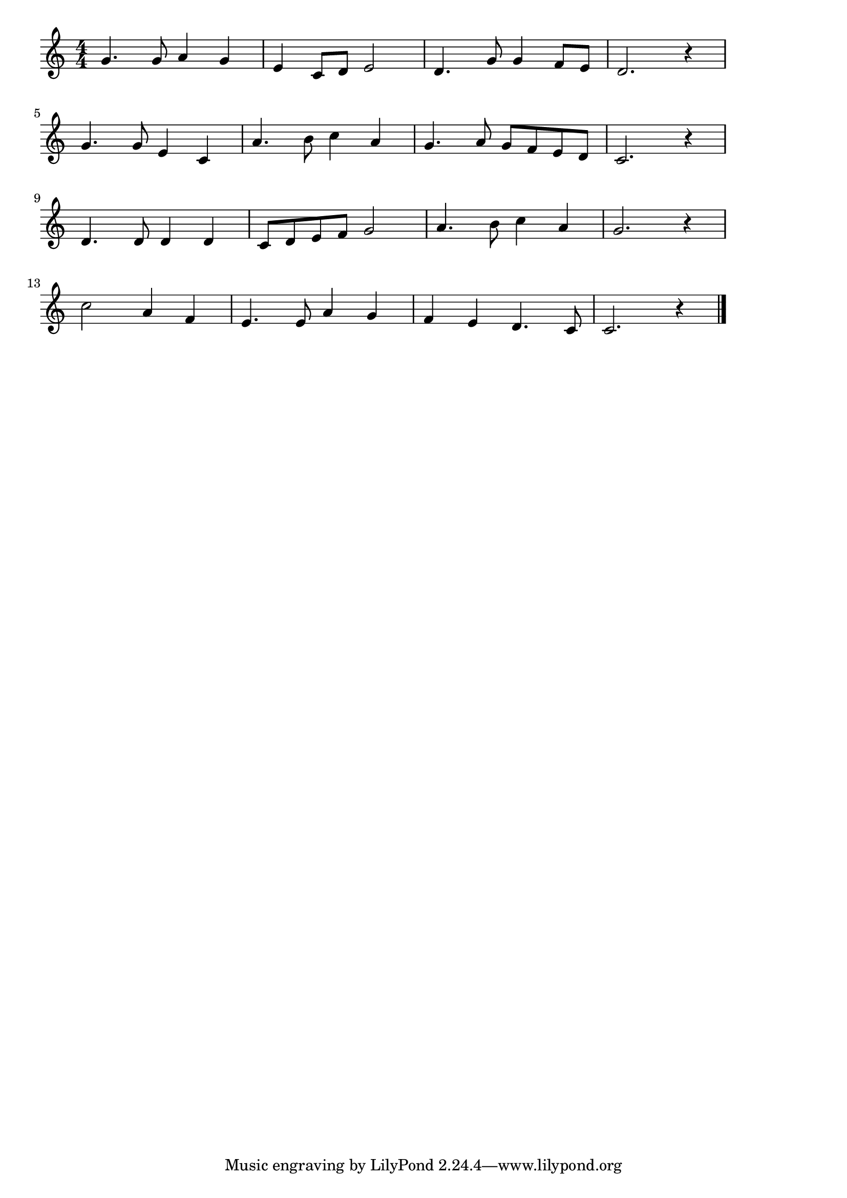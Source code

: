 \version "2.18.2"

% 富士山(ふじさん。あたまをくものうえにだし)

\score {

  \layout {
    line-width = #170
    indent = 0\mm
  }

  \relative c'' {
    \time 4/4
    \key c \major
    \set Score.tempoHideNote = ##t
\tempo 4=120
    \numericTimeSignature

  g4. g8 a4 g |%1
  e4 c8 d e2 |%2
  d4. g8 g4 f8 e |%3
  d2. r4 |%4
  \break
  g4. g8 e4 c |%5
  a'4. b8 c4 a |%6
  g4. a8 g8 f e d |%7
  c2. r4 |%8
  \break
  d4. d8 d4 d |%9
  c8d  e f g2 |%10
  a4. b8 c4 a |%11
  g2. r4 |%12
  \break
  c2 a4 f |%13
  e4. e8 a4 g |%14
  f e d4. c8 |%15
  c2. r4 |%16
  \bar "|."
  }


  \midi {}
}
